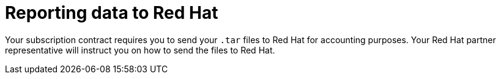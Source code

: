 ifdef::context[:parent-context: {context}]

[id="reporting-return-data"]
= Reporting data to Red Hat

Your subscription contract requires you to send your `.tar` files to Red Hat for accounting purposes.
Your Red Hat partner representative will instruct you on how to send the files to Red Hat.

//include::topics/con-reporting-returning-about.adoc[leveloffset=+1]

//include::topics/proc-reporting-returning-connected.adoc[leveloffset=+1]

//include::topics/proc-reporting-returning-disconnected.adoc[leveloffset=+1]

